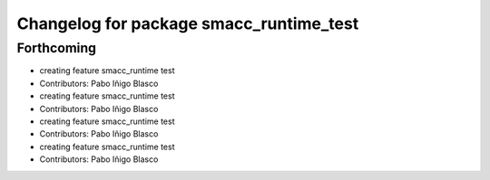 ^^^^^^^^^^^^^^^^^^^^^^^^^^^^^^^^^^^^^^^^
Changelog for package smacc_runtime_test
^^^^^^^^^^^^^^^^^^^^^^^^^^^^^^^^^^^^^^^^

Forthcoming
-----------
* creating feature smacc_runtime test
* Contributors: Pabo Iñigo Blasco

* creating feature smacc_runtime test
* Contributors: Pabo Iñigo Blasco

* creating feature smacc_runtime test
* Contributors: Pabo Iñigo Blasco

* creating feature smacc_runtime test
* Contributors: Pabo Iñigo Blasco
